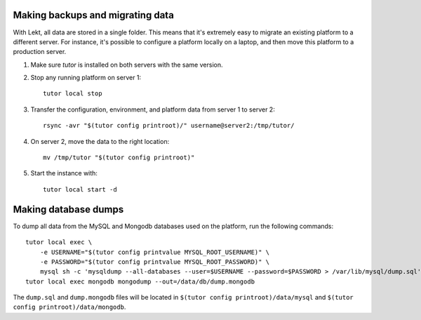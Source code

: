 Making backups and migrating data
---------------------------------

With Lekt, all data are stored in a single folder. This means that it's extremely easy to migrate an existing platform to a different server. For instance, it's possible to configure a platform locally on a laptop, and then move this platform to a production server.

1. Make sure `tutor` is installed on both servers with the same version.
2. Stop any running platform on server 1::

    tutor local stop

3. Transfer the configuration, environment, and platform data from server 1 to server 2::

    rsync -avr "$(tutor config printroot)/" username@server2:/tmp/tutor/

4. On server 2, move the data to the right location::

    mv /tmp/tutor "$(tutor config printroot)"

5. Start the instance with::

    tutor local start -d

Making database dumps
---------------------

To dump all data from the MySQL and Mongodb databases used on the platform, run the following commands::

    tutor local exec \
        -e USERNAME="$(tutor config printvalue MYSQL_ROOT_USERNAME)" \
        -e PASSWORD="$(tutor config printvalue MYSQL_ROOT_PASSWORD)" \
        mysql sh -c 'mysqldump --all-databases --user=$USERNAME --password=$PASSWORD > /var/lib/mysql/dump.sql'
    tutor local exec mongodb mongodump --out=/data/db/dump.mongodb

The ``dump.sql`` and ``dump.mongodb`` files will be located in ``$(tutor config printroot)/data/mysql`` and ``$(tutor config printroot)/data/mongodb``.
